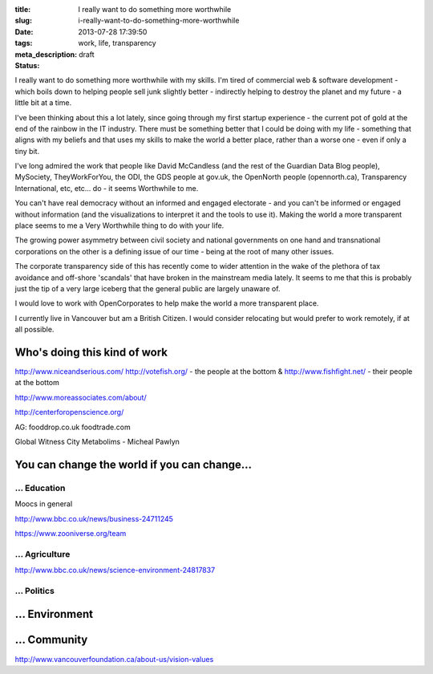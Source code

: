 :title: I really want to do something more worthwhile
:slug: i-really-want-to-do-something-more-worthwhile
:date: 2013-07-28 17:39:50
:tags: work, life, transparency
:meta_description:
:status: draft

I really want to do something more worthwhile with my skills. I'm tired of commercial web & software development - which boils down to helping people sell junk slightly better - indirectly helping to destroy the planet and my future - a little bit at a time.

I've been thinking about this a lot lately, since going through my first startup experience - the current pot of gold at the end of the rainbow in the IT industry. There must be something better that I could be doing with my life - something that aligns with my beliefs and that uses my skills to make the world a better place, rather than a worse one - even if only a tiny bit.

I've long admired the work that people like David McCandless (and the rest of the Guardian Data Blog people), MySociety, TheyWorkForYou, the ODI, the GDS people at gov.uk, the OpenNorth people (opennorth.ca), Transparency International, etc, etc... do - it seems Worthwhile to me.

You can't have real democracy without an informed and engaged electorate - and you can't be informed or engaged without information (and the visualizations to interpret it and the tools to use it). Making the world a more transparent place seems to me a Very Worthwhile thing to do with your life.

The growing power asymmetry between civil society and national governments on one hand and transnational corporations on the other is a defining issue of our time - being at the root of many other issues.

The corporate transparency side of this has recently come to wider attention in the wake of the plethora of tax avoidance and off-shore 'scandals' that have broken in the mainstream media lately. It seems to me that this is probably just the tip of a very large iceberg that the general public are largely unaware of.

I would love to work with OpenCorporates to help make the world a more transparent place.

I currently live in Vancouver but am a British Citizen. I would consider relocating but would prefer to work remotely, if at all possible.

Who's doing this kind of work
=============================

http://www.niceandserious.com/
http://votefish.org/ - the people at the bottom & http://www.fishfight.net/ - their people at the bottom

http://www.moreassociates.com/about/

http://centerforopenscience.org/

AG:
fooddrop.co.uk
foodtrade.com

Global Witness
City Metabolims - Micheal Pawlyn

You can change the world if you can change...
=============================================

... Education
-------------

Moocs in general

http://www.bbc.co.uk/news/business-24711245

https://www.zooniverse.org/team

... Agriculture
---------------

http://www.bbc.co.uk/news/science-environment-24817837

... Politics
------------


... Environment
===============


... Community
=============

http://www.vancouverfoundation.ca/about-us/vision-values